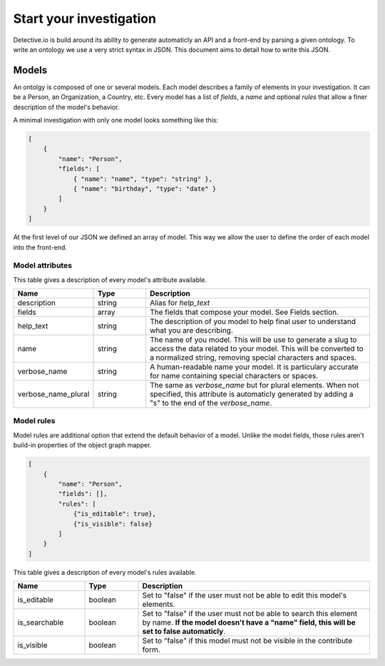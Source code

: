 ========================
Start your investigation
========================

Detective.io is build around its ability to generate automaticly an API and a
front-end by parsing a given ontology. To write an ontology we use a very
strict syntax in JSON. This document aims to detail how to write this JSON.

Models
======

An ontolgy is composed of one or several models. Each model describes a family
of elements in your investigation. It can be a Person, an Organization, a
Country, etc. Every model has a list of *fields*, a *name* and optional *rules*
that allow a finer description of the model's behavior.

A minimal investigation with only one model looks something like this:

.. code-block:: json

    [
        {
            "name": "Person",
            "fields": [
                { "name": "name", "type": "string" },
                { "name": "birthday", "type": "date" }
            ]
        }
    ]

At the first level of our JSON we defined an array of model. This way we allow
the user to define the order of each model into the front-end.

Model attributes
----------------

This table gives a description of every model's attribute available.

.. list-table::
    :widths: 20 15 65
    :header-rows: 1

    * - Name
      - Type
      - Description

    * - description
      - string
      - Alias for *help_text*

    * - fields
      - array
      - The fields that compose your model. See Fields section.

    * - help_text
      - string
      - The description of you model to help final user to understand what you
        are describing.

    * - name
      - string
      - The name of you model. This will be use to generate a slug to access the
        data related to your model. This will be converted to a normalized
        string, removing special characters and spaces.

    * - verbose_name
      - string
      - A human-readable name your model. It is particulary
        accurate for name containing special characters or spaces.

    * - verbose_name_plural
      - string
      - The same as *verbose_name* but for plural elements. When not specified,
        this attribute is automaticly generated by adding a "s" to the end of
        the *verbose_name*.

Model rules
-----------

Model rules are additional option that extend the default behavior of a model.
Unlike the model fields, those rules aren't build-in properties of the object
graph mapper.

.. code-block:: json

    [
        {
            "name": "Person",
            "fields": [],
            "rules": [
                {"is_editable": true},
                {"is_visible": false}
            ]
        }
    ]


This table gives a description of every model's rules available.

.. list-table::
    :widths: 20 15 65
    :header-rows: 1

    * - Name
      - Type
      - Description

    * - is_editable
      - boolean
      - Set to "false" if the user must not be able to edit this model's
        elements.

    * - is_searchable
      - boolean
      - Set to "false" if the user must not be able to search this element by
        name. **If the model doesn't have a "name" field, this will be set to
        false automaticly**.

    * - is_visible
      - boolean
      - Set to "false" if this model must not be visible in the contribute form.

